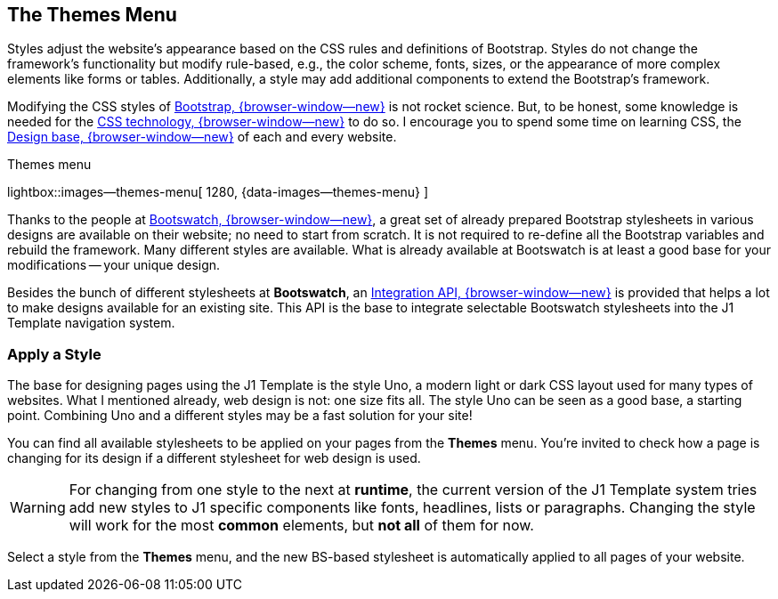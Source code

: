 [role="mt-4"]
== The Themes Menu

Styles adjust the website's appearance based on the CSS rules and definitions
of Bootstrap. Styles do not change the framework's functionality but modify
rule-based, e.g., the color scheme, fonts, sizes, or the appearance of more
complex elements like forms or tables. Additionally, a style may add additional
components to extend the Bootstrap's framework.

Modifying the CSS styles of link:{url-bs--home}[Bootstrap, {browser-window--new}]
is not rocket science. But, to be honest, some knowledge is needed for the
link:{url-w3org--css-spec}[CSS technology, {browser-window--new}] to do so.
I encourage you to spend some time on learning CSS, the
link:{url-w3schools--css-tutorial}[Design base, {browser-window--new}] of each
and every website.

.Themes menu
lightbox::images--themes-menu[ 1280, {data-images--themes-menu} ]

Thanks to the people at link:{url-bootswatch--home}[Bootswatch, {browser-window--new}],
a great set of already prepared Bootstrap stylesheets in various designs are
available on their website; no need to start from scratch. It is not
required to re-define all the Bootstrap variables and rebuild the framework.
Many different styles are available. What is already available at Bootswatch
is at least a good base for your modifications -- your unique design.

Besides the bunch of different stylesheets at *Bootswatch*, an
link:{url-bootswatch--api}[Integration API, {browser-window--new}] is provided
that helps a lot to make designs available for an existing site. This API
is the base to integrate selectable Bootswatch stylesheets into the J1 Template
navigation system.

=== Apply a Style

The base for designing pages using the J1 Template is the style Uno, a modern
light or dark CSS layout used for many types of websites. What I mentioned
already, web design is not: one size fits all. The style Uno can be seen as
a good base, a starting point. Combining Uno and a different styles may be
a fast solution for your site!

You can find all available stylesheets to be applied on your pages from the
*Themes* menu. You're invited to check how a page is changing for its design
if a different stylesheet for web design is used.

WARNING: For changing from one style to the next at *runtime*, the current
version of the J1 Template system tries add new styles to J1 specific
components like fonts, headlines, lists or paragraphs. Changing the style
will work for the most *common* elements, but *not all* of them for now.

Select a style from the *Themes* menu, and the new BS-based stylesheet is
automatically applied to all pages of your website.
